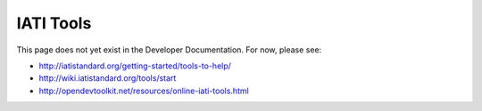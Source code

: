 IATI Tools
==========

This page does not yet exist in the Developer Documentation. For now, please see:

* http://iatistandard.org/getting-started/tools-to-help/
* http://wiki.iatistandard.org/tools/start
* http://opendevtoolkit.net/resources/online-iati-tools.html

